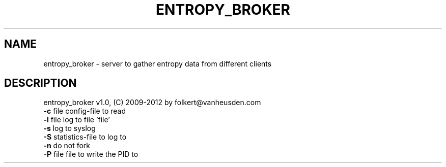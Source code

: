 .TH ENTROPY_BROKER "1" "July 2012" "entropy_broker" "User Commands"

.SH NAME
entropy_broker \- server to gather entropy data from different clients
.SH DESCRIPTION
entropy_broker v1.0, (C) 2009-2012 by folkert@vanheusden.com
.TP
\fB\-c\fR file   config\-file to read
.TP
\fB\-l\fR file   log to file 'file'
.TP
\fB\-s\fR        log to syslog
.TP
\fB\-S\fR        statistics\-file to log to
.TP
\fB\-n\fR        do not fork
.TP
\fB\-P\fR file   file to write the PID to
